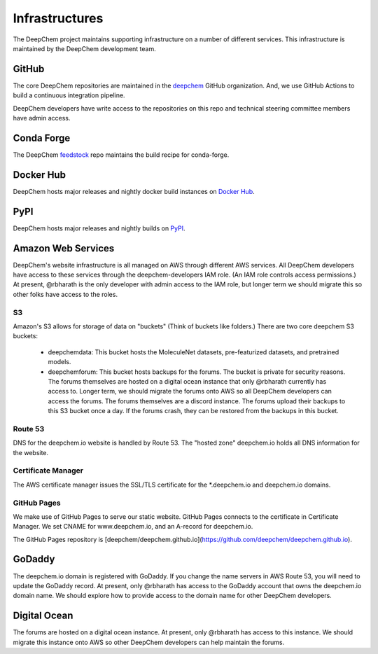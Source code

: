 Infrastructures
===============

The DeepChem project maintains supporting infrastructure on a number of
different services. This infrastructure is maintained by the DeepChem
development team.

GitHub
------
The core DeepChem repositories are maintained in the `deepchem`_ GitHub organization.
And, we use GitHub Actions to build a continuous integration pipeline.

.. _`deepchem`: https://github.com/deepchem

DeepChem developers have write access to the repositories on this repo and 
technical steering committee members have admin access.

Conda Forge
-----------
The DeepChem `feedstock`_ repo maintains the build recipe for conda-forge.

.. _`feedstock`: https://github.com/conda-forge/deepchem-feedstock

Docker Hub
----------
DeepChem hosts major releases and nightly docker build instances on `Docker Hub`_.

.. _`Docker Hub`: https://hub.docker.com/r/deepchemio/deepchem

PyPI
----
DeepChem hosts major releases and nightly builds on `PyPI`_.

.. _`PyPI`: https://pypi.org/project/deepchem/

Amazon Web Services
-------------------

DeepChem's website infrastructure is all managed on AWS through different AWS
services. All DeepChem developers have access to these services through the
deepchem-developers IAM role. (An IAM role controls access permissions.) At
present, @rbharath is the only developer with admin access to the IAM role, but
longer term we should migrate this so other folks have access to the roles.

S3
^^

Amazon's S3 allows for storage of data on "buckets" (Think of buckets like folders.)
There are two core deepchem S3 buckets:

  - deepchemdata: This bucket hosts the MoleculeNet datasets, pre-featurized datasets, 
    and pretrained models.

  - deepchemforum: This bucket hosts backups for the forums. The bucket is private for security reasons.
    The forums themselves are hosted on a digital ocean instance that only @rbharath currently has access to.
    Longer term, we should migrate the forums onto AWS so all DeepChem developers can access the forums.
    The forums themselves are a discord instance. The forums upload their backups to this S3 bucket once a day.
    If the forums crash, they can be restored from the backups in this bucket.

Route 53
^^^^^^^^
DNS for the deepchem.io website is handled by Route 53. The "hosted zone"
deepchem.io holds all DNS information for the website.

Certificate Manager
^^^^^^^^^^^^^^^^^^^
The AWS certificate manager issues the SSL/TLS certificate for the
\*.deepchem.io and deepchem.io domains.

GitHub Pages
^^^^^^^^^^^^
We make use of GitHub Pages to serve our static website. GitHub Pages
connects to the certificate in Certificate Manager. We set CNAME for
www.deepchem.io, and an A-record for deepchem.io.

The GitHub Pages repository is [deepchem/deepchem.github.io](https://github.com/deepchem/deepchem.github.io).

GoDaddy
-------
The deepchem.io domain is registered with GoDaddy. If you change the name
servers in AWS Route 53, you will need to update the GoDaddy record. At
present, only @rbharath has access to the GoDaddy account that owns the
deepchem.io domain name. We should explore how to provide access to the domain
name for other DeepChem developers.

Digital Ocean
-------------
The forums are hosted on a digital ocean instance. At present, only @rbharath
has access to this instance. We should migrate this instance onto AWS so other
DeepChem developers can help maintain the forums.
